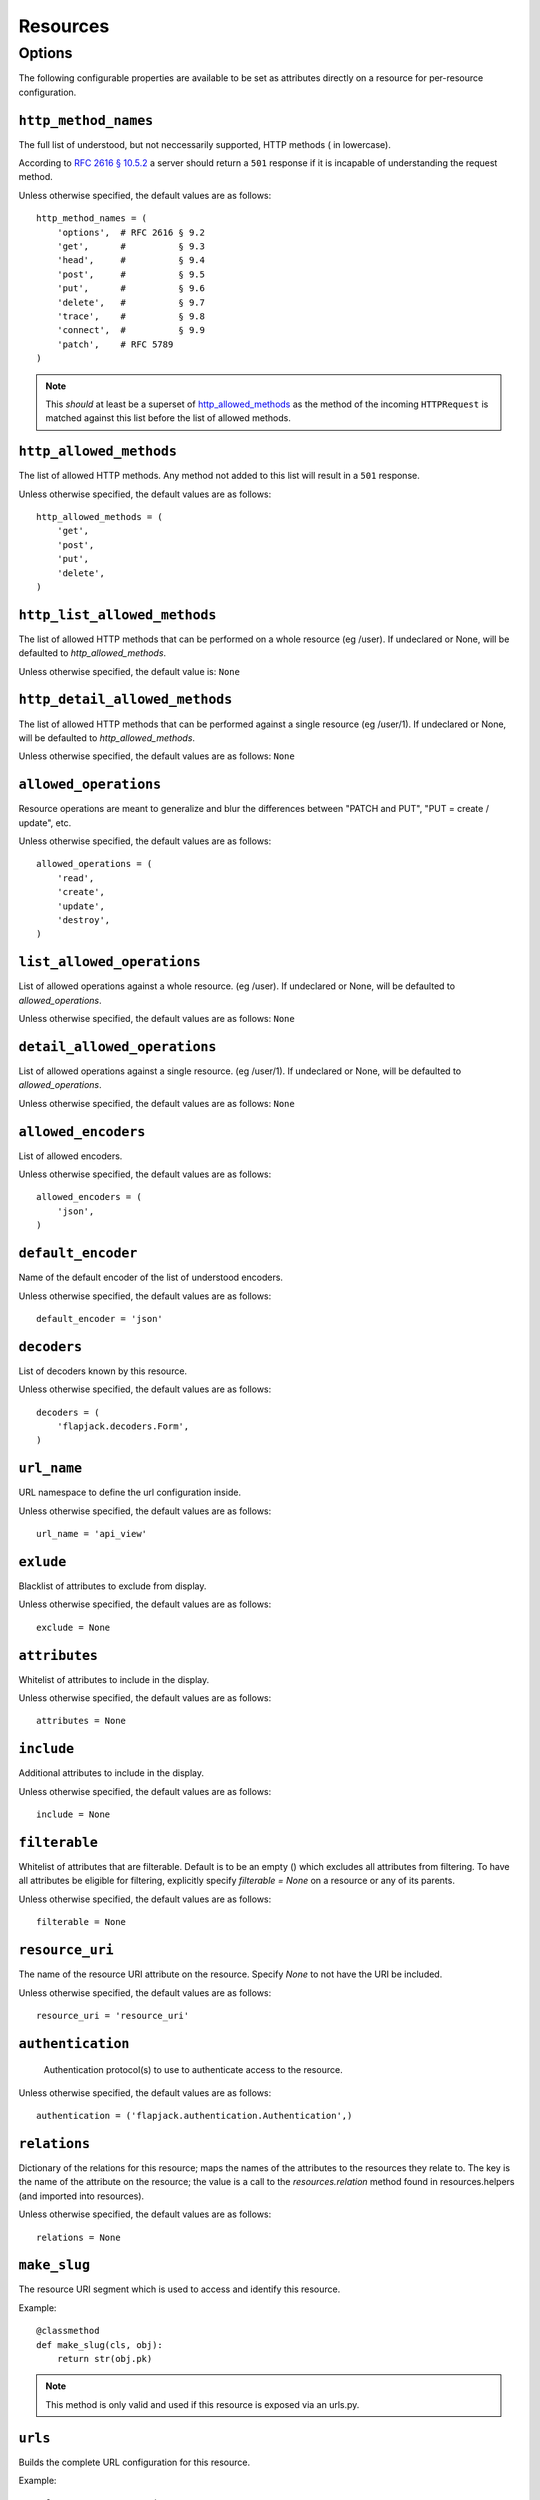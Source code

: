Resources
*********

Options
=======
The following configurable properties are available to be set as attributes
directly on a resource for per-resource configuration.

``http_method_names``
---------------------
The full list of understood, but not neccessarily supported, HTTP methods (
in lowercase).

According to `RFC 2616 § 10.5.2`_ a server should return a ``501`` response if
it is incapable of understanding the request method.

.. _RFC 2616 § 10.5.2: http://www.w3.org/Protocols/rfc2616/rfc2616-sec10.html#sec10.5.2

Unless otherwise specified, the default values are as follows: ::

    http_method_names = (
        'options',  # RFC 2616 § 9.2
        'get',      #          § 9.3
        'head',     #          § 9.4
        'post',     #          § 9.5
        'put',      #          § 9.6
        'delete',   #          § 9.7
        'trace',    #          § 9.8
        'connect',  #          § 9.9
        'patch',    # RFC 5789
    )

.. note::
    This *should* at least be a superset of http_allowed_methods_ as the method
    of the incoming ``HTTPRequest`` is matched against this list before the
    list of allowed methods.

``http_allowed_methods``
------------------------
The list of allowed HTTP methods. Any method not added to this list will
result in a ``501`` response.

Unless otherwise specified, the default values are as follows: ::

    http_allowed_methods = (
        'get',
        'post',
        'put',
        'delete',
    )

``http_list_allowed_methods``
-----------------------------
The list of allowed HTTP methods that can be performed on
a whole resource (eg /user).
If undeclared or None, will be defaulted to `http_allowed_methods`.

Unless otherwise specified, the default value is: ``None``

``http_detail_allowed_methods``
-------------------------------
The list of allowed HTTP methods that can be performed against
a single resource (eg /user/1).
If undeclared or None, will be defaulted to `http_allowed_methods`.

Unless otherwise specified, the default values are as follows: ``None``

``allowed_operations``
----------------------
Resource operations are meant to generalize and blur the
differences between "PATCH and PUT", "PUT = create / update", etc.

Unless otherwise specified, the default values are as follows: ::

    allowed_operations = (
        'read',
        'create',
        'update',
        'destroy',
    )

``list_allowed_operations``
---------------------------
List of allowed operations against a whole resource. (eg /user).
If undeclared or None, will be defaulted to `allowed_operations`.

Unless otherwise specified, the default values are as follows: ``None``

``detail_allowed_operations``
-----------------------------
List of allowed operations against a single resource. (eg /user/1).
If undeclared or None, will be defaulted to `allowed_operations`.

Unless otherwise specified, the default values are as follows: ``None``

``allowed_encoders``
--------------------
List of allowed encoders.

Unless otherwise specified, the default values are as follows: ::

    allowed_encoders = (
        'json',
    )

``default_encoder``
-------------------
Name of the default encoder of the list of understood encoders.

Unless otherwise specified, the default values are as follows: ::

    default_encoder = 'json'

``decoders``
------------
List of decoders known by this resource.

Unless otherwise specified, the default values are as follows: ::

    decoders = (
        'flapjack.decoders.Form',
    )

``url_name``
------------
URL namespace to define the url configuration inside.

Unless otherwise specified, the default values are as follows: ::

    url_name = 'api_view'

``exlude``
----------
Blacklist of attributes to exclude from display.

Unless otherwise specified, the default values are as follows: ::

    exclude = None

``attributes``
----------
Whitelist of attributes to include in the display.

Unless otherwise specified, the default values are as follows: ::

    attributes = None

``include``
-----------
Additional attributes to include in the display.

Unless otherwise specified, the default values are as follows: ::

    include = None

``filterable``
--------------
Whitelist of attributes that are filterable.
Default is to be an empty () which excludes all attributes from filtering.
To have all attributes be eligible for filtering, explicitly specify
`filterable = None` on a resource or any of its parents.

Unless otherwise specified, the default values are as follows: ::

    filterable = None

``resource_uri``
----------------
The name of the resource URI attribute on the resource.
Specify `None` to not have the URI be included.

Unless otherwise specified, the default values are as follows: ::

    resource_uri = 'resource_uri'

``authentication``
------------------
 Authentication protocol(s) to use to authenticate access to the resource.

Unless otherwise specified, the default values are as follows: ::

    authentication = ('flapjack.authentication.Authentication',)

``relations``
-------------
Dictionary of the relations for this resource; maps the names of the
attributes to the resources they relate to. The key is the name of the
attribute on the resource; the value is a call to the `resources.relation`
method found in resources.helpers (and imported into resources).

Unless otherwise specified, the default values are as follows: ::

    relations = None

``make_slug``
-------------
The resource URI segment which is used to access and identify this resource.

Example::

    @classmethod
    def make_slug(cls, obj):
        return str(obj.pk)

.. note::
    This method is only valid and used if this resource is exposed via an
    urls.py.


``urls``
--------
Builds the complete URL configuration for this resource.

Example::

    urlpatterns = patterns('',
        url(r'^api2/', include(api.Poll.urls)),
    )

``head``
--------
Processes a ``HEAD`` request. Accepts the body of the request and returns a
HTTPResponse Object. A successful HEAD request will result in a ``200``
response.

According to `RFC 2616 § 9.4`_::

    The HEAD method is identical to GET except that the server MUST NOT
    return a message-body in the response. The metainformation contained in
    the HTTP headers in response to a HEAD request SHOULD be identical to the
    information sent in response to a GET request. This method can be used for
    obtaining metainformation about the entity implied by the request without
    transferring the entity-body itself. This method is often used for testing
    hypertext links for validity, accessibility, and recent modification.

    The response to a HEAD request MAY be cacheable in the sense that the
    information contained in the response MAY be used to update a previously
    cached entity from that resource. If the new attribute values indicate that
    the cached entity differs from the current entity (as would be indicated
    by a change in Content-Length, Content-MD5, ETag or Last-Modified), then
    the cache MUST treat the cache entry as stale.

.. _RFC 2616 § 9.4: http://www.w3.org/Protocols/rfc2616/rfc2616-sec9.html#sec9.4

``get``
-------
Processes a ``GET`` request. Accepts the body of the request and returns a
HTTPResponse Object. A successful GET request will result in a ``200`` response.

According to `RFC 2616 § 9.3`_::

    The GET method means retrieve whatever information
    (in the form of an entity) is identified by the Request-URI.
    If the Request-URI refers to a data-producing process, it is the produced
    data which shall be returned as the entity in the response and not the
    source text of the process, unless that text happens to be the output of
    the process.

.. _RFC 2616 § 9.3: http://www.w3.org/Protocols/rfc2616/rfc2616-sec9.html#sec9.3

``post``
--------
Processes a ``POST`` request. Accepts the body of the request after going
being decoded and subsequently cleaned by the form. A successful POST request
will result in a ``201`` response.

According to `RFC 2616 § 9.5`_::

    The POST method is used to request that the origin server accept the
    entity enclosed in the request as a new subordinate of the resource
    identified by the Request-URI in the Request-Line. POST is designed to
    allow a uniform method to cover the following functions:

          - Annotation of existing resources;
          - Posting a message to a bulletin board, newsgroup, mailing list,
            or similar group of articles;
          - Providing a block of data, such as the result of submitting a
            form, to a data-handling process;
          - Extending a database through an append operation.

    The actual function performed by the POST method is determined by the
    server and is usually dependent on the Request-URI. The posted entity is
    subordinate to that URI in the same way that a file is subordinate to a
    directory containing it, a news article is subordinate to a newsgroup to
    which it is posted, or a record is subordinate to a database.

.. _RFC 2616 § 9.5: http://www.w3.org/Protocols/rfc2616/rfc2616-sec9.html#sec9.5




